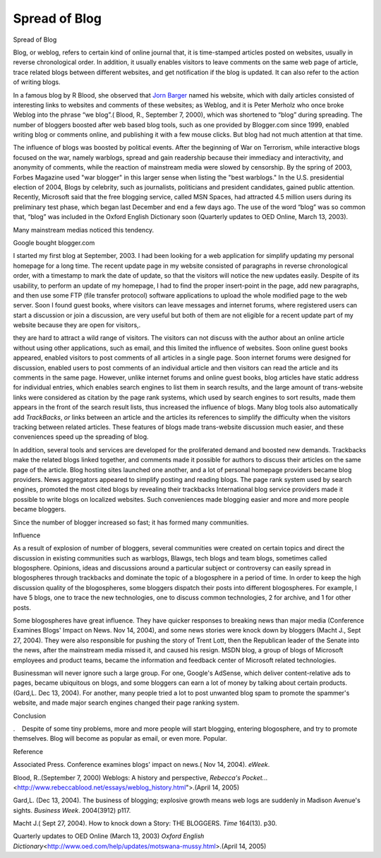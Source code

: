 .. meta::
   :description: Spread of Blog

Spread of Blog
==============
.. post:: 15, Apr, 2005
   :category: English Writing Practice
   :author: me
   :nocomments:

.. container:: bvMsg
   :name: msgcns!1BE894DEAF296E0A!159

   Spread of Blog

   Blog, or weblog, refers to certain kind of online journal that, it is
   time-stamped articles posted on websites, usually in reverse
   chronological order. In addition, it usually enables visitors to
   leave comments on the same web page of article, trace related blogs
   between different websites, and get notification if the blog is
   updated. It can also refer to the action of writing blogs.

   In a famous blog by R Blood, she observed that `Jorn
   Barger <http://www.robotwisdom.com/>`__ named his website, which with
   daily articles consisted of interesting links to websites and
   comments of these websites; as Weblog, and it is Peter Merholz who
   once broke Weblog into the phrase “we blog”.( Blood, R., September 7,
   2000), which was shortened to “blog” during spreading. The number of
   bloggers boosted after web based blog tools, such as one provided by
   Blogger.com since 1999, enabled writing blog or comments online, and
   publishing it with a few mouse clicks. But blog had not much
   attention at that time.

   The influence of blogs was boosted by political events. After the
   beginning of War on Terrorism, while interactive blogs focused on the
   war, namely warblogs, spread and gain readership because their
   immediacy and interactivity, and anonymity of comments, while the
   reaction of mainstream media were slowed by censorship. By the spring
   of 2003, Forbes Magazine used "war blogger" in this larger sense when
   listing the "best warblogs." In the U.S. presidential election of
   2004, Blogs by celebrity, such as journalists, politicians and
   president candidates, gained public attention. Recently, Microsoft
   said that the free blogging service, called MSN Spaces, had attracted
   4.5 million users during its preliminary test phase, which began last
   December and end a few days ago. The use of the word “blog” was so
   common that, “blog” was included in the Oxford English Dictionary
   soon (Quarterly updates to OED Online, March 13, 2003).

   Many mainstream medias noticed this tendency.

    

   Google bought blogger.com

   I started my first blog at September, 2003. I had been looking for a
   web application for simplify updating my personal homepage for a long
   time. The recent update page in my website consisted of paragraphs in
   reverse chronological order, with a timestamp to mark the date of
   update, so that the visitors will notice the new updates easily.
   Despite of its usability, to perform an update of my homepage, I had
   to find the proper insert-point in the page, add new paragraphs, and
   then use some FTP (file transfer protocol) software applications to
   upload the whole modified page to the web server. Soon I found guest
   books, where visitors can leave messages and internet forums, where
   registered users can start a discussion or join a discussion, are
   very useful but both of them are not eligible for a recent update
   part of my website because they are open for visitors,.

    

   they are hard to attract a wild range of visitors. The visitors can
   not discuss with the author about an online article without using
   other applications, such as email, and this limited the influence of
   websites. Soon online guest books appeared, enabled visitors to post
   comments of all articles in a single page. Soon internet forums were
   designed for discussion, enabled users to post comments of an
   individual article and then visitors can read the article and its
   comments in the same page. However, unlike internet forums and online
   guest books, blog articles have static address for individual
   entries, which enables search engines to list them in search results,
   and the large amount of trans-website links were considered as
   citation by the page rank systems, which used by search engines to
   sort results, made them appears in the front of the search result
   lists, thus increased the influence of blogs. Many blog tools also
   automatically add *TrackBacks*, *or* links between an article and the
   articles its references to simplify the difficulty when the visitors
   tracking between related articles. These features of blogs made
   trans-website discussion much easier, and these conveniences speed up
   the spreading of blog.

   In addition, several tools and services are developed for the
   proliferated demand and boosted new demands. Trackbacks make the
   related blogs linked together, and comments made it possible for
   authors to discuss their articles on the same page of the article.
   Blog hosting sites launched one another, and a lot of personal
   homepage providers became blog providers. News aggregators appeared
   to simplify posting and reading blogs. The page rank system used by
   search engines, promoted the most cited blogs by revealing their
   trackbacks International blog service providers made it possible to
   write blogs on localized websites. Such conveniences made blogging
   easier and more and more people became bloggers.

   Since the number of blogger increased so fast; it has formed many
   communities.

    

   Influence

   As a result of explosion of number of bloggers, several communities
   were created on certain topics and direct the discussion in existing
   communities such as warblogs, Blawgs, tech blogs and team blogs,
   sometimes called blogosphere. Opinions, ideas and discussions around
   a particular subject or controversy can easily spread in blogospheres
   through trackbacks and dominate the topic of a blogosphere in a
   period of time. In order to keep the high discussion quality of the
   blogospheres, some bloggers dispatch their posts into different
   blogospheres. For example, I have 5 blogs, one to trace the new
   technologies, one to discuss common technologies, 2 for archive, and
   1 for other posts.

   Some blogospheres have great influence. They have quicker responses
   to breaking news than major media (Conference Examines Blogs' Impact
   on News. Nov 14, 2004), and some news stories were knock down by
   bloggers (Macht J., Sept 27, 2004). They were also responsible for
   pushing the story of Trent Lott, then the Republican leader of the
   Senate into the news, after the mainstream media missed it, and
   caused his resign. MSDN blog, a group of blogs of Microsoft employees
   and product teams, became the information and feedback center of
   Microsoft related technologies.

   Businessman will never ignore such a large group. For one, Google's
   AdSense, which deliver content-relative ads to pages, became
   ubiquitous on blogs, and some bloggers can earn a lot of money by
   talking about certain products.(Gard,L. Dec 13, 2004). For another,
   many people tried a lot to post unwanted blog spam to promote the
   spammer's website, and made major search engines changed their page
   ranking system.

    

   Conclusion

   .    Despite of some tiny problems, more and more people will start
   blogging, entering blogosphere, and try to promote themselves. Blog
   will become as popular as email, or even more. Popular.

    

   Reference

   Associated Press. Conference examines blogs' impact on news.( Nov 14,
   2004). *eWeek*.

   Blood, R..(September 7, 2000) Weblogs: A history and perspective,
   *Rebecca's Pocket.*..
   <http://www.rebeccablood.net/essays/weblog_history.html">.(April 14,
   2005)

   Gard,L. (Dec 13, 2004). The business of blogging; explosive growth
   means web logs are suddenly in Madison Avenue's sights. *Business
   Week*. 2004(3912) p117.

   Macht J.( Sept 27, 2004). How to knock down a Story: THE BLOGGERS.
   *Time* 164(13). p30.

   Quarterly updates to OED Online (March 13, 2003) *Oxford English
   Dictionary*\ <http://www.oed.com/help/updates/motswana-mussy.html>.(April
   14, 2005)

    

